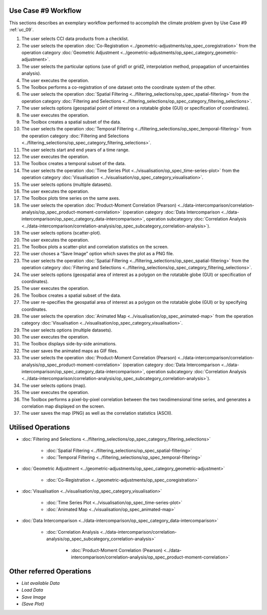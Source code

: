 Use Case #9 Workflow
====================

This sections describes an exemplary workflow performed to accomplish the climate problem given by
Use Case #9 :ref:`uc_09`.


#.	The user selects CCI data products from a checklist. 
#.	The user selects the operation :doc:`Co-Registration <../geometric-adjustments/op_spec_coregistration>` from the operation category :doc:`Geometric Adjustment <../geometric-adjustments/op_spec_category_geometric-adjustment>`.
#.	The user selects the particular options (use of grid1 or grid2, interpolation method, propagation of uncertainties analysis).
#.	The user executes the operation.
#.	The Toolbox performs a co-registration of one dataset onto the coordinate system of the other. 
#.	The user selects the operation :doc:`Spatial Filtering <../filtering_selections/op_spec_spatial-filtering>` from the operation category :doc:`Filtering and Selections <../filtering_selections/op_spec_category_filtering_selections>`.
#.	The user selects options (geospatial point of interest on a rotatable globe (GUI) or specification of coordinates).
#.	The user executes the operation.
#.	The Toolbox creates a spatial subset of the data. 
#.	The user selects the operation :doc:`Temporal Filtering <../filtering_selections/op_spec_temporal-filtering>` from the operation category :doc:`Filtering and Selections <../filtering_selections/op_spec_category_filtering_selections>`.
#.  	The user selects start and end years of a time range.
#.  	The user executes the operation.
#.  	The Toolbox creates a temporal subset of the data. 
#.  	The user selects the operation :doc:`Time Series Plot <../visualisation/op_spec_time-series-plot>` from the operation category :doc:`Visualisation <../visualisation/op_spec_category_visualisation>`.
#.	The user selects options (multiple datasets).
#.	The user executes the operation.
#.	The Toolbox plots time series on the same axes. 
#.	The user selects the operation :doc:`Product-Moment Correlation (Pearson) <../data-intercomparison/correlation-analysis/op_spec_product-moment-correlation>` (operation category :doc:`Data Intercomparison <../data-intercomparison/op_spec_category_data-intercomparison>`, operation subcategory :doc:`Correlation Analysis <../data-intercomparison/correlation-analysis/op_spec_subcategory_correlation-analysis>`).
#.	The user selects options (scatter-plot).
#.	The user executes the operation.
#.	The Toolbox plots a scatter-plot and correlation statistics on the screen. 
#.	The user choses a “Save Image” option which saves the plot as a PNG file.
#.	The user selects the operation :doc:`Spatial Filtering <../filtering_selections/op_spec_spatial-filtering>` from the operation category :doc:`Filtering and Selections <../filtering_selections/op_spec_category_filtering_selections>`.
#.	The user selects options (geospatial area of interest as a polygon on the rotatable globe (GUI) or specification of coordinates).
#.	The user executes the operation.
#.	The Toolbox creates a spatial subset of the data. 

#.	The user re-specifies the geospatial area of interest as a polygon on the rotatable globe (GUI) or by specifying coordinates.

#.	The user selects the operation :doc:`Animated Map <../visualisation/op_spec_animated-map>` from the operation category :doc:`Visualisation <../visualisation/op_spec_category_visualisation>`.
#.	The user selects options (multiple datasets).
#.	The user executes the operation.
#.	The Toolbox displays side-by-side animations.
#.	The user saves the animated maps as GIF files.
#.	The user selects the operation :doc:`Product-Moment Correlation (Pearson) <../data-intercomparison/correlation-analysis/op_spec_product-moment-correlation>` (operation category :doc:`Data Intercomparison <../data-intercomparison/op_spec_category_data-intercomparison>`, operation subcategory :doc:`Correlation Analysis <../data-intercomparison/correlation-analysis/op_spec_subcategory_correlation-analysis>`).
#.	The user selects options (map).
#.	The user executes the operation.
#.	The Toolbox performs a pixel-by-pixel correlation between the two twodimensional time series, and generates a correlation map displayed on the screen. 
#.	The user saves the map (PNG) as well as the correlation statistics (ASCII).


Utilised Operations
===================

- :doc:`Filtering and Selections <../filtering_selections/op_spec_category_filtering_selections>`

	- :doc:`Spatial Filtering <../filtering_selections/op_spec_spatial-filtering>`
	- :doc:`Temporal Filtering <../filtering_selections/op_spec_temporal-filtering>`
	
	
- :doc:`Geometric Adjustment <../geometric-adjustments/op_spec_category_geometric-adjustment>`

	- :doc:`Co-Registration <../geometric-adjustments/op_spec_coregistration>`
	
- :doc:`Visualisation <../visualisation/op_spec_category_visualisation>`

	- :doc:`Time Series Plot <../visualisation/op_spec_time-series-plot>`
	- :doc:`Animated Map <../visualisation/op_spec_animated-map>`

	
- :doc:`Data Intercomparison <../data-intercomparison/op_spec_category_data-intercomparison>`
		
	- :doc:`Correlation Analysis <../data-intercomparison/correlation-analysis/op_spec_subcategory_correlation-analysis>`
	
		- :doc:`Product-Moment Correlation (Pearson) <../data-intercomparison/correlation-analysis/op_spec_product-moment-correlation>`


Other referred Operations
=========================

- *List available Data*
- *Load Data*
- *Save Image*
- *(Save Plot)*

